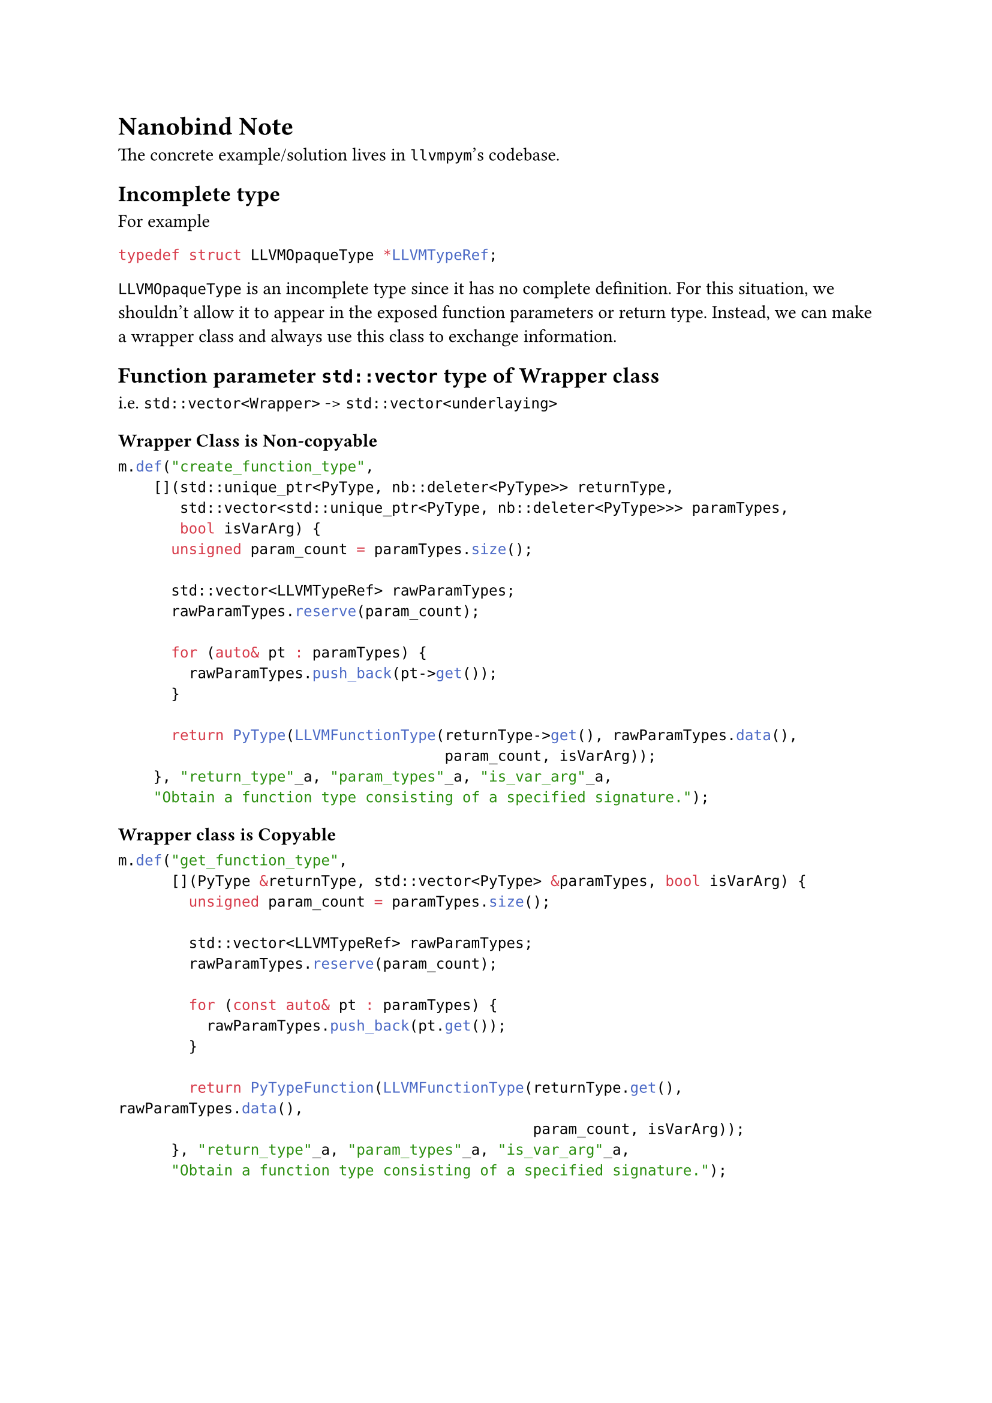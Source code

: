= Nanobind Note
The concrete example/solution lives in `llvmpym`'s codebase.

== Incomplete type
For example
```c
typedef struct LLVMOpaqueType *LLVMTypeRef;
```
`LLVMOpaqueType` is an incomplete type since it has no complete definition.
For this situation, we shouldn't allow it to appear in the exposed function parameters or return type. Instead, we can make a wrapper class and always use this class to exchange information.

== Function parameter `std::vector` type of Wrapper class
i.e. `std::vector<Wrapper>` -> `std::vector<underlaying>`
=== Wrapper Class is Non-copyable
```cpp
m.def("create_function_type",
    [](std::unique_ptr<PyType, nb::deleter<PyType>> returnType,
       std::vector<std::unique_ptr<PyType, nb::deleter<PyType>>> paramTypes,
       bool isVarArg) {
      unsigned param_count = paramTypes.size();
        
      std::vector<LLVMTypeRef> rawParamTypes;
      rawParamTypes.reserve(param_count);
        
      for (auto& pt : paramTypes) {
        rawParamTypes.push_back(pt->get());
      }
        
      return PyType(LLVMFunctionType(returnType->get(), rawParamTypes.data(),
                                     param_count, isVarArg));
    }, "return_type"_a, "param_types"_a, "is_var_arg"_a,
    "Obtain a function type consisting of a specified signature.");
    ```

=== Wrapper class is Copyable
```cpp
m.def("get_function_type",
      [](PyType &returnType, std::vector<PyType> &paramTypes, bool isVarArg) {
        unsigned param_count = paramTypes.size();
          
        std::vector<LLVMTypeRef> rawParamTypes;
        rawParamTypes.reserve(param_count);
          
        for (const auto& pt : paramTypes) {
          rawParamTypes.push_back(pt.get());
        }
          
        return PyTypeFunction(LLVMFunctionType(returnType.get(), rawParamTypes.data(),
                                               param_count, isVarArg));
      }, "return_type"_a, "param_types"_a, "is_var_arg"_a,
      "Obtain a function type consisting of a specified signature.");
```
